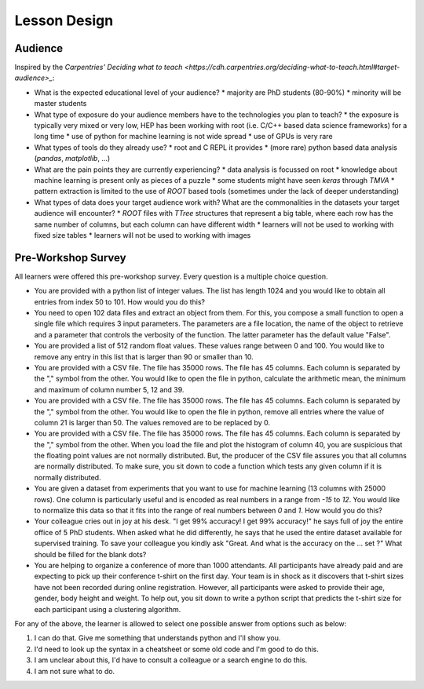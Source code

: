 Lesson Design
-------------

Audience
~~~~~~~~

Inspired by the `Carpentries' Deciding what to teach <https://cdh.carpentries.org/deciding-what-to-teach.html#target-audience>_`:

* What is the expected educational level of your audience?
  * majority are PhD students (80-90%)
  * minority will be master students

* What type of exposure do your audience members have to the technologies you plan to teach?
  * the exposure is typically very mixed or very low, HEP has been working with root (i.e. C/C++ based data science frameworks) for a long time
  * use of python for machine learning is not wide spread
  * use of GPUs is very rare

* What types of tools do they already use?
  * root and C REPL it provides
  * (more rare) python based data analysis (`pandas`, `matplotlib`, ...) 

* What are the pain points they are currently experiencing?
  * data analysis is focussed on root
  * knowledge about machine learning is present only as pieces of a puzzle
  * some students might have seen `keras` through `TMVA`
  * pattern extraction is limited to the use of `ROOT` based tools (sometimes under the lack of deeper understanding)

* What types of data does your target audience work with? What are the commonalities in the datasets your target audience will encounter?
  * `ROOT` files with `TTree` structures that represent a big table, where each row has the same number of columns, but each column can have different width
  * learners will not be used to working with fixed size tables
  * learners will not be used to working with images


Pre-Workshop Survey
~~~~~~~~~~~~~~~~~~~

All learners were offered this pre-workshop survey. Every question is a multiple choice question. 

* You are provided with a python list of integer values. The list has length 1024 and you would like to obtain all entries from index 50 to 101. How would you do this? 

* You need to open 102 data files and extract an object from them. For this, you compose a small function to open a single file which requires 3 input parameters. The parameters are a file location, the name of the object to retrieve and a parameter that controls the verbosity of the function. The latter parameter has the default value "False".  

* You are provided a list of 512 random float values. These values range between 0 and 100. You would like to remove any entry in this list that is larger than 90 or smaller than 10. 

* You are provided with a CSV file. The file has 35000 rows. The file has 45 columns. Each column is separated by the "," symbol from the other. You would like to open the file in python, calculate the arithmetic mean, the minimum and maximum of column number 5, 12 and 39.   

* You are provided with a CSV file. The file has 35000 rows. The file has 45 columns. Each column is separated by the "," symbol from the other. You would like to open the file in python, remove all entries where the value of column 21 is larger than 50. The values removed are to be replaced by 0.  

* You are provided with a CSV file. The file has 35000 rows. The file has 45 columns. Each column is separated by the "," symbol from the other. When you load the file and plot the histogram of column 40, you are suspicious that the floating point values are not normally distributed. But, the producer of the CSV file assures you that all columns are normally distributed. To make sure, you sit down to code a function which tests any given column if it is normally distributed. 

* You are given a dataset from experiments that you want to use for machine learning (13 columns with 25000 rows). One column is particularly useful and is encoded as real numbers in a range from `-15` to `12`. You would like to normalize this data so that it fits into the range of real numbers between `0` and `1`. How would you do this? 

* Your colleague cries out in joy at his desk. "I get 99% accuracy! I get 99% accuracy!" he says full of joy the entire office of 5 PhD students. When asked what he did differently, he says that he used the entire dataset available for supervised training. To save your colleague you kindly ask "Great. And what is the accuracy on the ... set ?" What should be filled for the blank dots? 

* You are helping to organize a conference of more than 1000 attendants. All participants have already paid and are expecting to pick up their conference t-shirt on the first day. Your team is in shock as it discovers that t-shirt sizes have not been recorded during online registration. However, all participants were asked to provide their age, gender, body height and weight. To help out, you sit down to write a python script that predicts the t-shirt size for each participant using a clustering algorithm.

For any of the above, the learner is allowed to select one possible answer from options such as below:

1. I can do that. Give me something that understands python and I'll show you.

2. I'd need to look up the syntax in a cheatsheet or some old code and I'm good to do this.

3. I am unclear about this, I'd have to consult a colleague or a search engine to do this.

4. I am not sure what to do.
